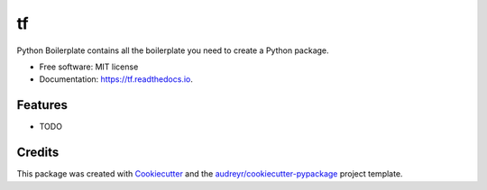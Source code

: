 ==
tf
==


.. image:: https://img.shields.io/pypi/v/tf.svg
        :target: https://pypi.python.org/pypi/tf

.. image:: https://img.shields.io/travis/miffyrcee/tf.svg
        :target: https://travis-ci.org/miffyrcee/tf

.. image:: https://readthedocs.org/projects/tf/badge/?version=latest
        :target: https://tf.readthedocs.io/en/latest/?badge=latest
        :alt: Documentation Status




Python Boilerplate contains all the boilerplate you need to create a Python package.


* Free software: MIT license
* Documentation: https://tf.readthedocs.io.


Features
--------

* TODO

Credits
-------

This package was created with Cookiecutter_ and the `audreyr/cookiecutter-pypackage`_ project template.

.. _Cookiecutter: https://github.com/audreyr/cookiecutter
.. _`audreyr/cookiecutter-pypackage`: https://github.com/audreyr/cookiecutter-pypackage
